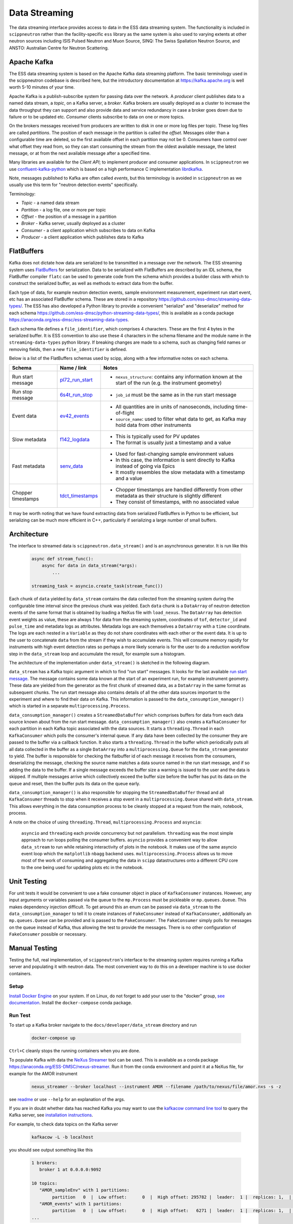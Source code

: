 Data Streaming
==============

The data streaming interface provides access to data in the ESS data streaming system. The functionality
is included in ``scippneutron`` rather than the facility-specific ``ess`` library as
the same system is also used to varying extents at other neutron sources including ISIS
Pulsed Neutron and Muon Source, SINQ: The Swiss Spallation Neutron Source, and ANSTO:
Australian Centre for Neutron Scattering.


Apache Kafka
------------

The ESS data streaming system is based on the Apache Kafka data streaming platform. The
basic terminology used in the scippneutron codebase is described here, but the
introductory documentation at `<https://kafka.apache.org>`_ is well worth 5-10 minutes
of your time.

Apache Kafka is a publish-subscribe system for passing data over the network. A *producer* client
publishes data to a named data stream, a *topic*, on a Kafka server, a *broker*. Kafka brokers are
usually deployed as a cluster to increase the data throughput they can support and also provide
data and service redundancy in case a broker goes down due to failure or to be updated etc. *Consumer*
clients subscribe to data on one or more topics.

On the brokers messages received from producers are written to disk in one or more log files per
topic. These log files are called *partitions*. The position of each message in the partition is
called the *offset*. Messages older than a configurable time are deleted, so the first available
offset in each partition may not be 0. Consumers have control over what offset they read from, so
they can start consuming the stream from the oldest available message, the latest message, or at
from the next available message after a specified time.

Many libraries are available for the *Client API*; to implement producer and consumer applications. In
``scippneutron`` we use `confluent-kafka-python <https://github.com/confluentinc/confluent-kafka-python>`_
which is based on a high performance C implementation `librdkafka <https://github.com/edenhill/librdkafka>`_.

Note, messages published to Kafka are often called *events*, but this terminology is avoided in
``scippneutron`` as we usually use this term for "neutron detection events" specifically.

Terminology:

- *Topic* - a named data stream
- *Partition* - a log file, one or more per topic
- *Offset* - the position of a message in a partition
- *Broker* - Kafka server, usually deployed as a cluster
- *Consumer* - a client application which subscribes to data on Kafka
- *Producer* - a client application which publishes data to Kafka


FlatBuffers
-----------

Kafka does not dictate how data are serialized to be transmitted in a message over the network.
The ESS streaming system uses `FlatBuffers <https://google.github.io/flatbuffers/>`_ for serialization.
Data to be serialized with FlatBuffers are described by an IDL schema, the FlatBuffer compiler ``flatc``
can be used to generate code from the schema which provides a builder class with which to construct
the serialized buffer, as well as methods to extract data from the buffer.

Each type of data, for example neutron detection events, sample environment measurement,
experiment run start event, etc has an associated FlatBuffer schema. These are stored in a repository
`<https://github.com/ess-dmsc/streaming-data-types/>`_. The ESS has also developed a Python library
to provide a convenient "serialize" and "deserialize" method for each schema
`<https://github.com/ess-dmsc/python-streaming-data-types/>`_, this is available as a conda package
`<https://anaconda.org/ess-dmsc/ess-streaming-data-types>`_.

Each schema file defines a ``file_identifier``, which comprises 4 characters. These are the first 4
bytes in the serialized buffer. It is ESS convention to also use these 4 characters in the schema
filename and the module name in the ``streaming-data-types`` python library. If breaking changes are
made to a schema, such as changing field names or removing fields, then a new ``file_identifier`` is
defined.

Below is a list of the FlatBuffers schemas used by scipp, along with a few informative notes on each schema.

.. list-table::
   :widths: 20 15 65
   :header-rows: 1

   * - Schema
     - Name / link
     - Notes
   * - Run start message
     - `pl72_run_start <https://github.com/ess-dmsc/streaming-data-types/blob/master/schemas/pl72_run_start.fbs>`_
     - - ``nexus_structure``: contains any information known at the start of the run (e.g. the instrument geometry)
   * - Run stop message
     - `6s4t_run_stop <https://github.com/ess-dmsc/streaming-data-types/blob/master/schemas/6s4t_run_stop.fbs>`_
     - - ``job_id`` must be the same as in the run start message
   * - Event data
     - `ev42_events <https://github.com/ess-dmsc/streaming-data-types/blob/master/schemas/ev42_events.fbs>`_
     - - All quantities are in units of nanoseconds, including time-of-flight
       - ``source_name``: used to filter what data to get, as Kafka may hold data from other instruments
   * - Slow metadata
     - `f142_logdata <https://github.com/ess-dmsc/streaming-data-types/blob/master/schemas/f142_logdata.fbs>`_
     - - This is typically used for PV updates
       - The format is usually just a timestamp and a value
   * - Fast metadata
     - `senv_data <https://github.com/ess-dmsc/streaming-data-types/blob/master/schemas/senv_data.fbs>`_
     - - Used for fast-changing sample environment values
       - In this case, the information is sent directly to Kafka instead of going via Epics
       - It mostly resembles the slow metadata with a timestamp and a value
   * - Chopper timestamps
     - `tdct_timestamps <https://github.com/ess-dmsc/streaming-data-types/blob/master/schemas/tdct_timestamps.fbs>`_
     - - Chopper timestamps are handled differently from other metadata as their structure is slightly different
       - They consist of timestamps, with no associated value

It may be worth noting that we have found extracting data from serialized FlatBuffers in Python
to be efficient, but serializing can be much more efficient in C++, particularly if serializing
a large number of small buffers.


Architecture
------------

The interface to streamed data is ``scippneutron.data_stream()`` and is an asynchronous generator.
It is run like this

    .. code-block:: python

        async def stream_func():
            async for data in data_stream(*args):
                ...

        streaming_task = asyncio.create_task(stream_func())

Each chunk of ``data`` yielded by ``data_stream`` contains the data collected from the streaming system
during the configurable time interval since the previous chunk was yielded. Each ``data`` chunk is a
``DataArray`` of neutron detection events of the same format that is obtained by loading a NeXus file
with ``load_nexus``. The ``DataArray`` has detection event weights as value, these are always 1 for
data from the streaming system, coordinates of ``tof``, ``detector_id`` and ``pulse_time`` and metadata
logs as attributes. Metadata logs are each themselves a ``DataArray`` with a ``time`` coordinate. The logs
are each nested in a ``Variable`` as they do not share coordinates with each other or the event data.
It is up to the user to concatenate ``data`` from the stream if they wish to
accumulate events. This will consume memory rapidly for instruments with high event detection rates
so perhaps a more likely scenario is for the user to do a reduction workflow step in the ``data_stream``
loop and accumulate the result, for example sum a histogram.

The architecture of the implementation under ``data_stream()`` is sketched in the following diagram.

.. image:: data_stream/data_stream_arch.svg
   :width: 600

``data_stream`` has a Kafka topic argument in which to find "run start" messages. It looks for
the last available `run start message <https://github.com/ess-dmsc/streaming-data-types/blob/master/schemas/pl72_run_start.fbs>`_.
The message contains some data known at the start of an
experiment run, for example instrument geometry. These data are yielded from the generator as
the first chunk of streamed data, as a ``DataArray`` in the same format as subsequent chunks.
The run start message also contains details of all the other data sources important to the
experiment and where to find their data on Kafka. This information is passed to the
``data_consumption_manager()`` which is started in a separate ``multiprocessing.Process``.

``data_consumption_manager()`` creates a ``StreamedDataBuffer`` which comprises buffers for data
from each data source known about from the run start message. ``data_consumption_manager()`` also
creates a ``KafkaConsumer`` for each partition in each Kafka topic associated with the data sources.
It starts a ``threading.Thread`` in each ``KafkaConsumer`` which polls the consumer's internal queue.
If any data have been collected by the consumer they are passed to the buffer via a callback function.
It also starts a ``threading.Thread`` in the buffer which periodically puts all all data collected
in the buffer as a single ``DataArray`` into a ``multiprocessing.Queue`` for the ``data_stream``
generator to yield. The buffer is responsible for checking the flatbuffer id of each message it
receives from the consumers, deserializing the message, checking the source name matches a data
source named in the run start message, and if so adding the data to the buffer. If a single
message exceeds the buffer size a warning is issued to the user and the data is skipped. If multiple
messages arrive which collectively exceed the buffer size before the buffer has put its data on
the queue and reset, then the buffer puts its data on the queue early.

``data_consumption_manager()`` is also responsible for stopping the ``StreamedDataBuffer`` thread
and all ``KafkaConsumer`` threads to stop when it receives a stop event in a
``multiprocessing.Queue`` shared with ``data_stream``. This allows everything in the data consumption
process to be cleanly stopped at a request from the main, notebook, process.

A note on the choice of using ``threading.Thread``, ``multiprocessing.Process`` and ``asyncio``:

    ``asyncio`` and ``threading`` each provide concurrency but not parallelism. ``threading`` was the most
    simple approach to run loops polling the consumer buffers. ``asyncio`` provides a convenient way to
    allow ``data_stream`` to run while retaining interactivity of plots in the notebook. It makes use of the
    same asyncio event loop which the ``matplotlib`` ``nbagg`` backend uses.
    ``multiprocessing.Process`` allows us to move most of the work of consuming and aggregating the data
    in ``scipp`` datastructures onto a different CPU core to the one being used for updating plots etc
    in the notebook.

Unit Testing
------------

For unit tests it would be convenient to use a fake consumer object in place of ``KafkaConsumer``
instances. However, any input arguments or variables passed via the queue to the ``mp.Process``
must be pickleable or ``mp.queues.Queue``. This makes dependency injection difficult. To get around
this an enum can be passed via ``data_stream`` to the ``data_consumption_manager`` to tell it
to create instances of ``FakeConsumer`` instead of ``KafkaConsumer``, additionally an ``mp.queues.Queue``
can be provided and is passed to the ``FakeConsumer``. The ``FakeConsumer`` simply polls for messages
on the queue instead of Kafka, thus allowing the test to provide the messages. There is no other
configuration of ``FakeConsumer`` possible or necessary.

.. image:: data_stream/data_stream_arch_testing.svg
   :width: 600

Manual Testing
--------------

Testing the full, real implementation, of ``scippneutron``'s interface to the streaming
system requires running a Kafka server and populating it with neutron data. The most
convenient way to do this on a developer machine is to use docker containers.

Setup
~~~~~

`Install Docker Engine <https://docs.docker.com/get-docker/>`_ on your system.
If on Linux, do not forget to add your user to the "docker" group,
`see documentation <https://docs.docker.com/engine/install/linux-postinstall/>`_.
Install the ``docker-compose`` conda package.

Run Test
~~~~~~~~

To start up a Kafka broker navigate to the ``docs/developer/data_stream``
directory and run

    .. code-block:: sh

        docker-compose up

``Ctrl+C`` cleanly stops the running containers when you are done.

To populate Kafka with data the `NeXus Streamer <https://github.com/ess-dmsc/nexus-streamer-python>`_
tool can be used. This is available as a conda package `<https://anaconda.org/ESS-DMSC/nexus-streamer>`_.
Run it from the conda environment and point it at a NeXus file, for example for the AMOR instrument

    .. code-block:: sh

        nexus_streamer --broker localhost --instrument AMOR --filename /path/to/nexus/file/amor.nxs -s -z

see `readme <https://github.com/ess-dmsc/nexus-streamer-python>`_ or use ``--help`` for an explanation
of the args.

If you are in doubt whether data has reached Kafka you may want
to use the `kafkacow command line tool <https://github.com/ess-dmsc/kafkacow>`_
to query the Kafka server, see `installation instructions <https://github.com/ess-dmsc/kafkacow#install>`_.

For example, to check data topics on the Kafka server

    .. code-block:: sh

        kafkacow -L -b localhost

you should see output something like this

    .. code-block:: sh

        1 brokers:
           broker 1 at 0.0.0.0:9092

        10 topics:
           "AMOR_sampleEnv" with 1 partitions:
                partition   0  |  Low offset:      0  |  High offset: 295782 |  leader:  1 |  replicas: 1,  |  isrs: 1,
           "AMOR_events" with 1 partitions:
                partition   0  |  Low offset:      0  |  High offset:   6271 |  leader:  1 |  replicas: 1,  |  isrs: 1,
        ...

and you can view the event data with

    .. code-block:: sh

        kafkacow -C -b localhost -t AMOR_events

output:

    .. code-block:: sh

        Mon 12-Apr-2021 13:30:56.903  ||  2021-04-12T13:30:56.903

        Timestamp: 1618234256903 || PartitionID:     0 || Offset:    1150 || File Identifier: ev42 ||
        {
          detector_id: [     61985     62379     62126     ... truncated 756 elements ...     120485   ]
          message_id: 1149
          pulse_time: 1618234368838996887
          source_name: NeXus-Streamer
          time_of_flight: [     12379936     14495801     14658190     ... truncated 756 elements ...     36832880   ]
        }
        ...

Try using ``scippneutron.data_stream``, for example

    .. code-block:: python

        import scipp as sc
        import numpy as np

        plot_data = sc.zeros(dims=("y", "x"), shape=(288, 32), dtype=np.int32)  # float64
        det_plot = sc.plot(plot_data, vmax=1000)
        det_plot.set_draw_no_delay(True)
        det_plot

    .. code-block:: python

        import asyncio
        import scippneutron as scn
        from scippneutron.data_streaming.data_stream import StartTime

        async def my_stream_func():
            detector_ids = sc.Variable(dims=["detector_id"],
                                       values=np.arange(32*288).astype(np.int32))
            async for data in scn.data_stream('localhost:9092',
                                              run_info_topic="AMOR_runInfo",
                                              start_time=StartTime.START_OF_RUN,
                                              interval=2. * sc.units.s):
                events = sc.bin(data, groups=[detector_ids])
                counts = events.bins.sum()
                if "tof" in counts.dims:
                    counts = counts["tof", 0].copy()
                plot_data.values = plot_data.values + sc.fold(sc.flatten(counts, to="detector_id"), dim='detector_id', sizes={'y': 288, 'x': 32}).values
                det_plot.redraw()

        streaming_task = asyncio.create_task(my_stream_func())

If it is being used in a notebook, ``data_stream`` can be stopped by pressing the stop button in the widget.
As ``stop_time=StopTime.END_OF_RUN`` has been specified it will automatically stop when it reaches the end
of the data run published by the NeXus Streamer.

Clean Up
~~~~~~~~

After you are done testing you can clean up the containers and free up used disk space by running

    .. code-block:: sh

        docker rm -v data_stream_producer_1
        docker rm -v data_stream_kafka_1
